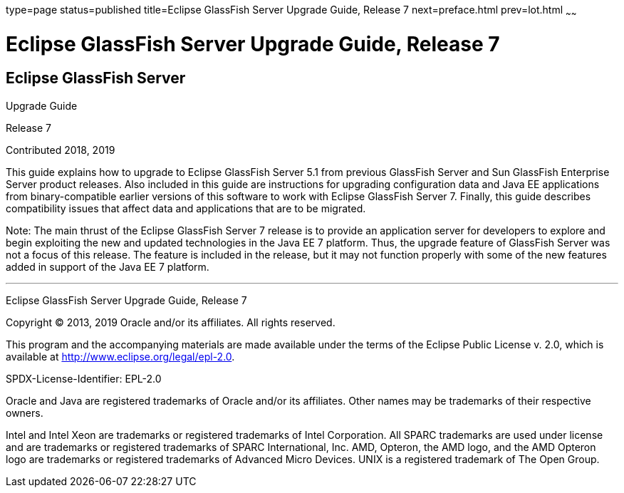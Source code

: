 type=page
status=published
title=Eclipse GlassFish Server Upgrade Guide, Release 7
next=preface.html
prev=lot.html
~~~~~~

Eclipse GlassFish Server Upgrade Guide, Release 7
=================================================

[[eclipse-glassfish-server]]
Eclipse GlassFish Server
------------------------

Upgrade Guide

Release 7

Contributed 2018, 2019

This guide explains how to upgrade to Eclipse GlassFish Server
5.1 from previous GlassFish Server and Sun GlassFish Enterprise
Server product releases. Also included in this guide are instructions
for upgrading configuration data and Java EE applications from
binary-compatible earlier versions of this software to work with
Eclipse GlassFish Server 7. Finally, this guide describes
compatibility issues that affect data and applications that are to be
migrated.

Note: The main thrust of the Eclipse GlassFish Server 7
release is to provide an application server for developers to explore
and begin exploiting the new and updated technologies in the Java EE 7
platform. Thus, the upgrade feature of GlassFish Server was not a focus
of this release. The feature is included in the release, but it may not
function properly with some of the new features added in support of the
Java EE 7 platform.

[[sthref1]]

'''''

Eclipse GlassFish Server Upgrade Guide, Release 7

Copyright © 2013, 2019 Oracle and/or its affiliates. All rights reserved.

This program and the accompanying materials are made available under the
terms of the Eclipse Public License v. 2.0, which is available at
http://www.eclipse.org/legal/epl-2.0.

SPDX-License-Identifier: EPL-2.0

Oracle and Java are registered trademarks of Oracle and/or its
affiliates. Other names may be trademarks of their respective owners.

Intel and Intel Xeon are trademarks or registered trademarks of Intel
Corporation. All SPARC trademarks are used under license and are
trademarks or registered trademarks of SPARC International, Inc. AMD,
Opteron, the AMD logo, and the AMD Opteron logo are trademarks or
registered trademarks of Advanced Micro Devices. UNIX is a registered
trademark of The Open Group.
